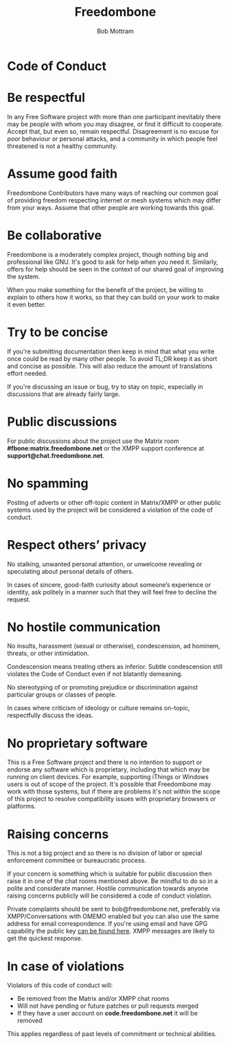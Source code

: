 #+TITLE: Freedombone
#+AUTHOR: Bob Mottram
#+EMAIL: bob@freedombone.net
#+KEYWORDS: freedombone, code of conduct
#+DESCRIPTION: Code of Conduct for the Freedombone project
#+OPTIONS: ^:nil toc:nil
#+HTML_HEAD: <link rel="stylesheet" type="text/css" href="freedombone.css" />

#+attr_html: :width 80% :height 10% :align center
[[file:images/logo.png]]

* Code of Conduct

* Be respectful

In any Free Software project with more than one participant inevitably there may be people with whom you may disagree, or find it difficult to cooperate. Accept that, but even so, remain respectful. Disagreement is no excuse for poor behaviour or personal attacks, and a community in which people feel threatened is not a healthy community.

* Assume good faith

Freedombone Contributors have many ways of reaching our common goal of providing freedom respecting internet or mesh systems which may differ from your ways. Assume that other people are working towards this goal.

* Be collaborative

Freedombone is a moderately complex project, though nothing big and professional like GNU. It's good to ask for help when you need it. Similarly, offers for help should be seen in the context of our shared goal of improving the system.

When you make something for the benefit of the project, be willing to explain to others how it works, so that they can build on your work to make it even better.

* Try to be concise

If you're submitting documentation then keep in mind that what you write once could be read by many other people. To avoid TL;DR keep it as short and concise as possible. This will also reduce the amount of translations effort needed.

If you're discussing an issue or bug, try to stay on topic, especially in discussions that are already fairly large.

* Public discussions

For public discussions about the project use the Matrix room *#fbone:matrix.freedombone.net* or the XMPP support conference at *support@chat.freedombone.net*.
* No spamming
Posting of adverts or other off-topic content in Matrix/XMPP or other public systems used by the project will be considered a violation of the code of conduct.
* Respect others’ privacy
No stalking, unwanted personal attention, or unwelcome revealing or speculating about personal details of others.

In cases of sincere, good-faith curiosity about someone’s experience or identity, ask politely in a manner such that they will feel free to decline the request.
* No hostile communication
No insults, harassment (sexual or otherwise), condescension, ad hominem, threats, or other intimidation.

Condescension means treating others as inferior. Subtle condescension still violates the Code of Conduct even if not blatantly demeaning.

No stereotyping of or promoting prejudice or discrimination against particular groups or classes of people.

In cases where criticism of ideology or culture remains on-topic, respectfully discuss the ideas.
* No proprietary software
This is a Free Software project and there is no intention to support or endorse any software which is proprietary, including that which may be running on client devices. For example, supporting iThings or Windows users is out of scope of the project. It's possible that Freedombone may work with those systems, but if there are problems it's not within the scope of this project to resolve compatibility issues with proprietary browsers or platforms.
* Raising concerns

This is not a big project and so there is no division of labor or special enforcement committee or bureaucratic process.

If your concern is something which is suitable for public discussion then raise it in one of the chat rooms mentioned above. Be mindful to do so in a polite and considerate manner. Hostile communication towards anyone raising concerns publicly will be considered a code of conduct violation.

Private complaints should be sent to bob@freedombone.net, preferably via XMPP/Conversations with OMEMO enabled but you can also use the same address for email correspondence. If you're using email and have GPG capability the public key [[./support.html][can be found here]]. XMPP messages are likely to get the quickest response.

* In case of violations

Violators of this code of conduct will:

 * Be removed from the Matrix and/or XMPP chat rooms
 * Will not have pending or future patches or pull requests merged
 * If they have a user account on *code.freedombone.net* it will be removed

This applies regardless of past levels of commitment or technical abilities.

#+attr_html: :width 10% :height 2% :align center
[[file:fdl-1.3.txt][file:images/gfdl.png]]
